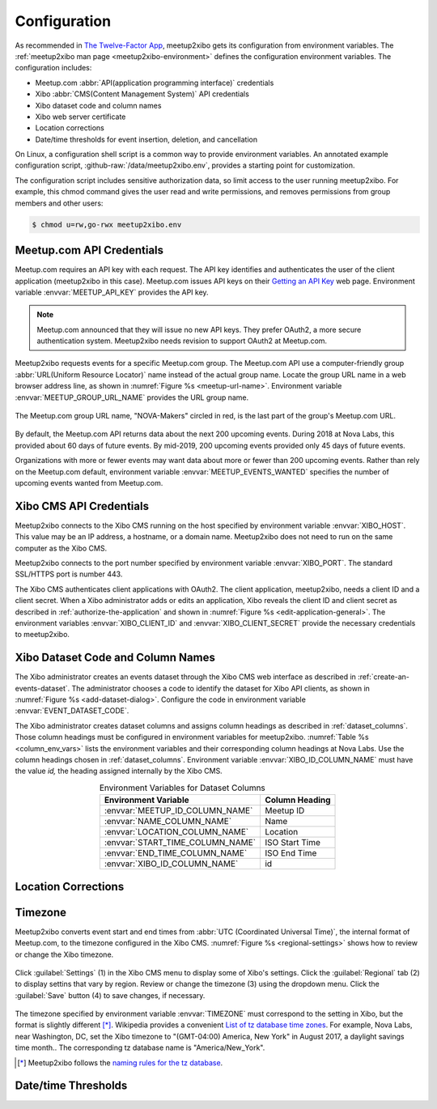 =============
Configuration
=============

As recommended in `The Twelve-Factor App`_,
meetup2xibo gets its configuration from environment variables.
The :ref:`meetup2xibo man page <meetup2xibo-environment>` defines the
configuration environment variables.
The configuration includes:

- Meetup.com :abbr:`API(application programming interface)` credentials
- Xibo :abbr:`CMS(Content Management System)` API credentials
- Xibo dataset code and column names
- Xibo web server certificate
- Location corrections
- Date/time thresholds for event insertion, deletion, and cancellation

On Linux, a configuration shell script is a common way to provide environment
variables.
An annotated example configuration script, :github-raw:`/data/meetup2xibo.env`,
provides a starting point for customization.

The configuration script includes sensitive authorization data, so limit access
to the user running meetup2xibo.
For example, this chmod command gives the user read and write permissions, and
removes permissions from group members and other users:

.. code-block:: bash

   $ chmod u=rw,go-rwx meetup2xibo.env

Meetup.com API Credentials
--------------------------

Meetup.com requires an API key with each request.
The API key identifies and authenticates the user of the client application
(meetup2xibo in this case).
Meetup.com issues API keys on their `Getting an API Key`_ web page.
Environment variable :envvar:`MEETUP_API_KEY` provides the API key.

.. note::

   Meetup.com announced that they will issue no new API keys.
   They prefer OAuth2, a more secure authentication system.
   Meetup2xibo needs revision to support OAuth2 at Meetup.com. 

Meetup2xibo requests events for a specific Meetup.com group.
The Meetup.com API use a computer-friendly group :abbr:`URL(Uniform Resource
Locator)` name instead of the actual group name.
Locate the group URL name in a web browser address line, as shown in
:numref:`Figure %s <meetup-url-name>`.
Environment variable :envvar:`MEETUP_GROUP_URL_NAME` provides the URL group
name.

.. figure:: /images/screenshots/meetup-url-name.png
   :alt: Screenshot of a web browser address line with the Meetup.com URL group
         name circled within the URL
   :name: meetup-url-name
   :align: center

   The Meetup.com group URL name, "NOVA-Makers" circled in red, is the last
   part of the group's Meetup.com URL.

By default, the Meetup.com API returns data about the next 200 upcoming events.
During 2018 at Nova Labs, this provided about 60 days of future events.
By mid-2019, 200 upcoming events provided only 45 days of future events.

Organizations with more or fewer events may want data about more or fewer than
200 upcoming events.
Rather than rely on the Meetup.com default, environment variable
:envvar:`MEETUP_EVENTS_WANTED` specifies the number of upcoming events wanted
from Meetup.com.

.. _`xibo-cms-api-credentials`:

Xibo CMS API Credentials
------------------------

Meetup2xibo connects to the Xibo CMS running on the host specified by
environment variable :envvar:`XIBO_HOST`.
This value may be an IP address, a hostname, or a domain name.
Meetup2xibo does not need to run on the same computer as the Xibo CMS.

Meetup2xibo connects to the port number specified by environment variable
:envvar:`XIBO_PORT`.
The standard SSL/HTTPS port is number 443.

The Xibo CMS authenticates client applications with OAuth2.
The client application, meetup2xibo, needs a client ID and a client secret.
When a Xibo administrator adds or edits an application, Xibo reveals the client
ID and client secret as described in :ref:`authorize-the-application` and shown
in :numref:`Figure %s <edit-application-general>`.
The environment variables :envvar:`XIBO_CLIENT_ID` and
:envvar:`XIBO_CLIENT_SECRET` provide the necessary credentials to meetup2xibo.

.. _`xibo-dataset-config`:

Xibo Dataset Code and Column Names
----------------------------------

The Xibo administrator creates an events dataset through the Xibo CMS web
interface as described in :ref:`create-an-events-dataset`.
The administrator chooses a code to identify the dataset for Xibo
API clients, as shown in :numref:`Figure %s <add-dataset-dialog>`.
Configure the code in environment variable :envvar:`EVENT_DATASET_CODE`.

The Xibo administrator creates dataset columns and assigns column headings as
described in :ref:`dataset_columns`.
Those column headings must be configured in environment variables for
meetup2xibo.
:numref:`Table %s <column_env_vars>` lists the environment variables and their
corresponding column headings at Nova Labs.
Use the column headings chosen in :ref:`dataset_columns`.
Environment variable :envvar:`XIBO_ID_COLUMN_NAME` must have the value *id,*
the heading assigned internally by the Xibo CMS.

.. tabularcolumns:: |L|L|

.. _column_env_vars:

.. table:: Environment Variables for Dataset Columns
   :align: center

   +----------------------------------+----------------+
   | Environment Variable             | Column Heading |
   +==================================+================+
   | :envvar:`MEETUP_ID_COLUMN_NAME`  | Meetup ID      |
   +----------------------------------+----------------+
   | :envvar:`NAME_COLUMN_NAME`       | Name           |
   +----------------------------------+----------------+
   | :envvar:`LOCATION_COLUMN_NAME`   | Location       |
   +----------------------------------+----------------+
   | :envvar:`START_TIME_COLUMN_NAME` | ISO Start Time |
   +----------------------------------+----------------+
   | :envvar:`END_TIME_COLUMN_NAME`   | ISO End Time   |
   +----------------------------------+----------------+
   | :envvar:`XIBO_ID_COLUMN_NAME`    | id             |
   +----------------------------------+----------------+

Location Corrections
--------------------

Timezone
--------

Meetup2xibo converts event start and end times from :abbr:`UTC (Coordinated
Universal Time)`, the internal format of Meetup.com, to the timezone configured
in the Xibo CMS.
:numref:`Figure %s <regional-settings>` shows how to review or change the Xibo
timezone.

.. figure:: /images/screenshots/regional-settings.png
   :alt: Screenshot of the Xibo regional settings 
   :name: regional-settings
   :align: center

   Click :guilabel:`Settings` (1) in the Xibo CMS menu to display some of
   Xibo's settings.
   Click the :guilabel:`Regional` tab (2) to display settins that vary by
   region.
   Review or change the timezone (3) using the dropdown menu.
   Click the :guilabel:`Save` button (4) to save changes, if necessary.

The timezone specified by environment variable :envvar:`TIMEZONE` must
correspond to the setting in Xibo, but the format is slightly different [*]_.
Wikipedia provides a convenient `List of tz database time zones`_.
For example, Nova Labs, near Washington, DC, set the Xibo timezone to
"(GMT-04:00) America, New York" in August 2017, a daylight savings time month..
The corresponding tz database name is "America/New_York".

.. [*] Meetup2xibo follows the `naming rules for the tz database
   <tz-database-naming-rules>`_.

Date/time Thresholds
--------------------



.. _`Getting an API Key`: https://secure.meetup.com/meetup_api/key/
.. _`List of tz database time zones`: https://en.wikipedia.org/wiki/List_of_tz_database_time_zones
.. _`tz-database-naming-rules`: https://en.wikipedia.org/wiki/Tz_database#Names_of_time_zones
.. _`The Twelve-Factor App`: https://12factor.net/config
